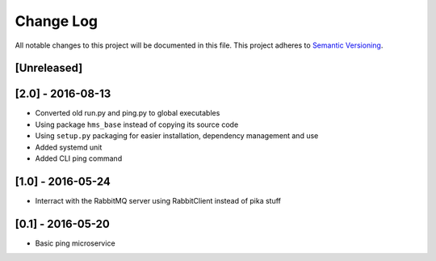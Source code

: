 Change Log
==========

All notable changes to this project will be documented in this file.
This project adheres to `Semantic Versioning <http://semver.org/>`__.

[Unreleased]
------------


[2.0] - 2016-08-13
------------------

- Converted old run.py and ping.py to global executables
- Using package ``hms_base`` instead of copying its source code
- Using ``setup.py`` packaging for easier installation, dependency management
  and use
- Added systemd unit
- Added CLI ping command

[1.0] - 2016-05-24
------------------

- Interract with the RabbitMQ server using RabbitClient instead of pika stuff

[0.1] - 2016-05-20
------------------

- Basic ping microservice
